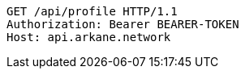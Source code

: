 [source,http,options="nowrap"]
----
GET /api/profile HTTP/1.1
Authorization: Bearer BEARER-TOKEN
Host: api.arkane.network
----

